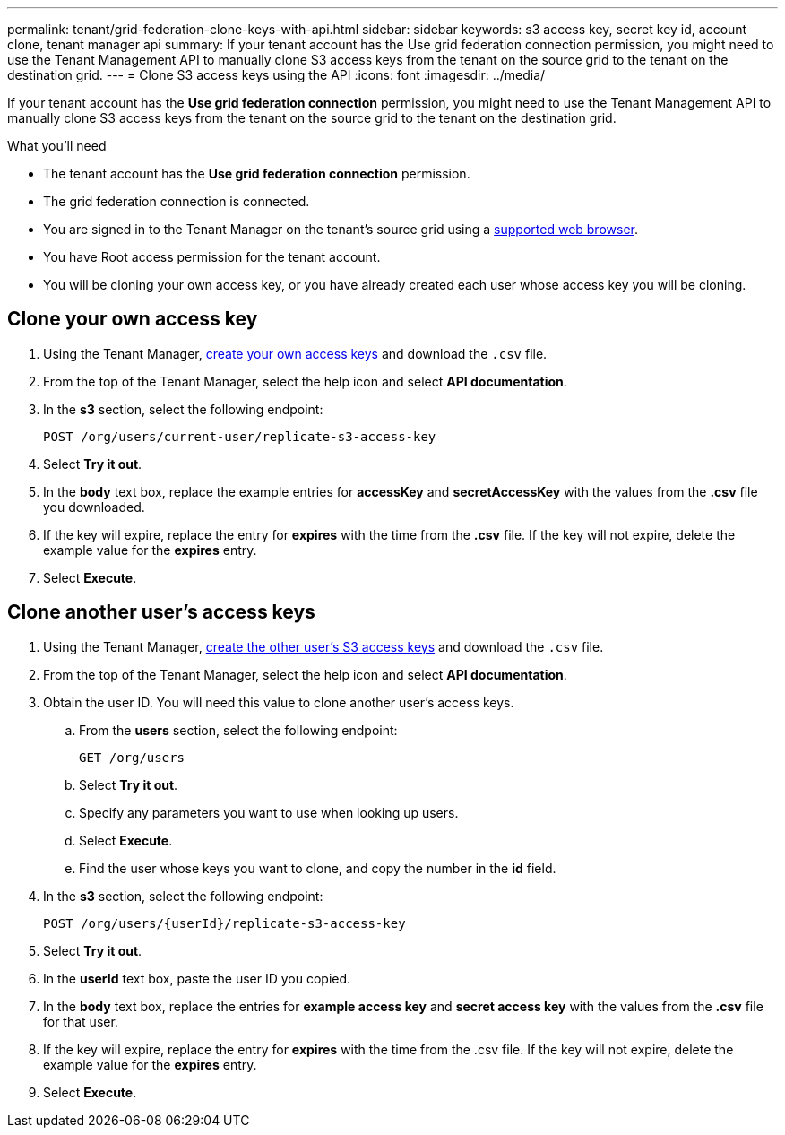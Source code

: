 ---
permalink: tenant/grid-federation-clone-keys-with-api.html
sidebar: sidebar
keywords: s3 access key, secret key id, account clone, tenant manager api
summary: If your tenant account has the Use grid federation connection permission, you might need to use the Tenant Management API to manually clone S3 access keys from the tenant on the source grid to the tenant on the destination grid.
---
= Clone S3 access keys using the API
:icons: font
:imagesdir: ../media/

[.lead]
If your tenant account has the *Use grid federation connection* permission, you might need to use the Tenant Management API to manually clone S3 access keys from the tenant on the source grid to the tenant on the destination grid.

.What you'll need

* The tenant account has the *Use grid federation connection* permission. 
* The grid federation connection is connected.
* You are signed in to the Tenant Manager on the tenant's source grid using a xref:../admin/web-browser-requirements.adoc[supported web browser].
* You have Root access permission for the tenant account.
* You will be cloning your own access key, or you have already created each user whose access key you will be cloning.

== Clone your own access key

. Using the Tenant Manager, xref:creating-your-own-s3-access-keys.adoc[create your own access keys] and download the `.csv` file.

. From the top of the Tenant Manager, select the help icon and select *API documentation*.

. In the *s3* section, select the following endpoint:
+
`POST /org/users/current-user/replicate-s3-access-key`

. Select *Try it out*.

. In the *body* text box, replace the example entries for *accessKey* and *secretAccessKey* with the values from the *.csv* file you downloaded.

. If the key will expire, replace the entry for *expires* with the time from the *.csv* file. If the key will not expire, delete the example value for the *expires* entry.

. Select *Execute*.

== Clone another user's access keys

. Using the Tenant Manager, xref:creating-another-users-s3-access-keys.adoc[create the other user's S3 access keys] and download the `.csv` file.

. From the top of the Tenant Manager, select the help icon and select *API documentation*.

. Obtain the user ID. You will need this value to clone another user's access keys.

.. From the *users* section, select the following endpoint:
+
`GET /org/users`

.. Select *Try it out*.

.. Specify any parameters you want to use when looking up users. 

.. Select *Execute*.

.. Find the user whose keys you want to clone, and copy the number in the *id* field. 

. In the *s3* section, select the following endpoint:
+
`POST /org/users/{userId}/replicate-s3-access-key`

. Select *Try it out*.

. In the *userId* text box, paste the user ID you copied.

. In the *body* text box, replace the entries for *example access key* and *secret access key* with the values from the *.csv* file for that user.

. If the key will expire, replace the entry for *expires* with the time from the .csv file. If the key will not expire, delete the example value for the *expires* entry.

. Select *Execute*.
